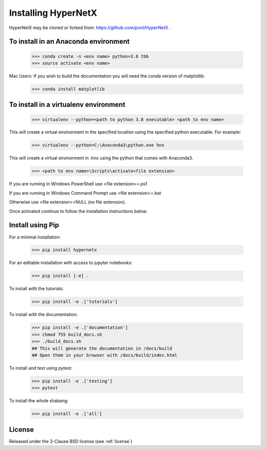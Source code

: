 Installing HyperNetX
====================

HyperNetX may be cloned or forked from: https://github.com/pnnl/HyperNetX .

To install in an Anaconda environment
-------------------------------------

	>>> conda create -n <env name> python=3.8 tbb
	>>> source activate <env name>

Mac Users: If you wish to build the documentation you will need
the conda version of matplotlib:

	>>> conda install matplotlib

To install in a virtualenv environment
--------------------------------------

	>>> virtualenv --python=<path to python 3.8 executable> <path to env name>

This will create a virtual environment in the specified location using
the specified python executable. For example:

	>>> virtualenv --python=C:\Anaconda3\python.exe hnx

This will create a virtual environment in .\hnx using the python
that comes with Anaconda3.

	>>> <path to env name>\Scripts\activate<file extension>

If you are running in Windows PowerShell use <file extension>=.ps1

If you are running in Windows Command Prompt use <file extension>=.bat

Otherwise use <file extension>=NULL (no file extension).

Once activated continue to follow the installation instructions below.


Install using Pip
-----------------
For a minimal installation:

	>>> pip install hypernetx

For an editable installation with access to jupyter notebooks:

    >>> pip install [-e] .

To install with the tutorials:

	>>> pip install -e .['tutorials']

To install with the documentation:

	>>> pip install -e .['documentation']
	>>> chmod 755 build_docs.sh
	>>> ./build_docs.sh
	## This will generate the documentation in /docs/build
	## Open them in your browser with /docs/build/index.html

To install and test using pytest:

	>>> pip install -e .['testing']
	>>> pytest

To install the whole shabang:

	>>> pip install -e .['all']


License
-------

Released under the 3-Clause BSD license (see :ref:`license`)



